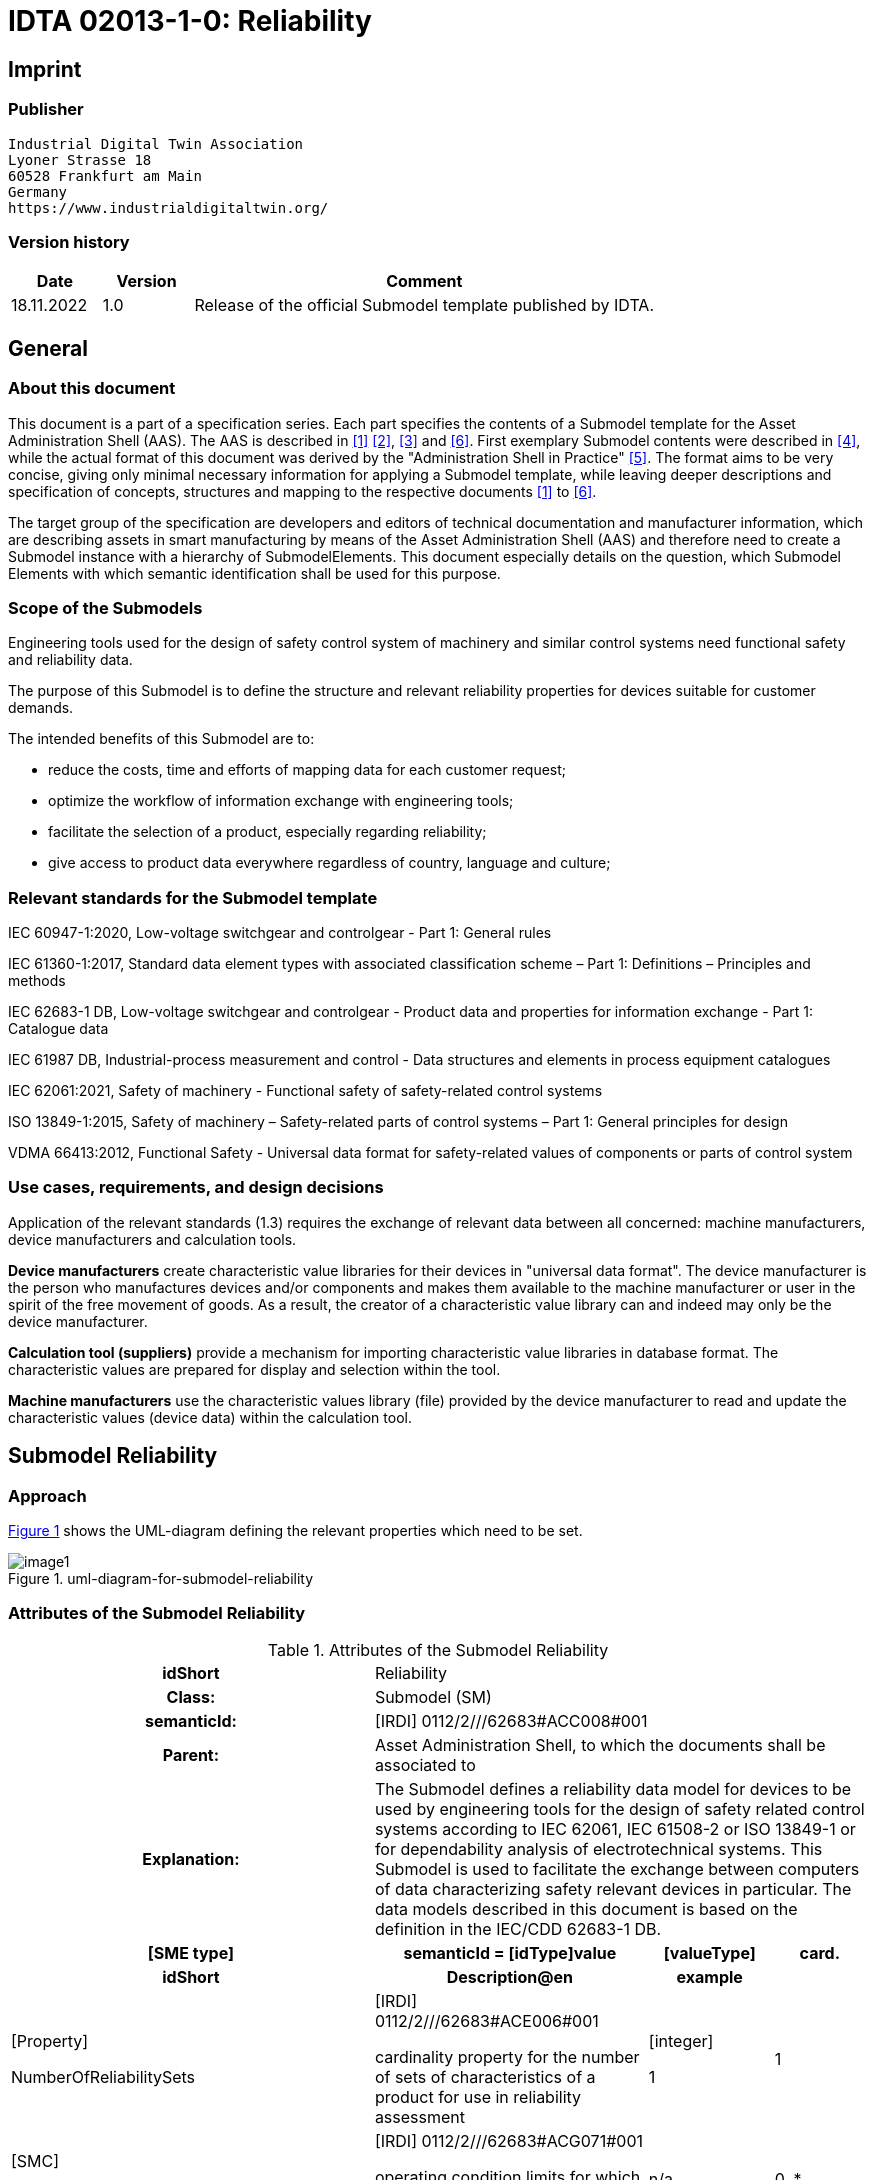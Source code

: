 = IDTA 02013-1-0: Reliability

== Imprint

=== Publisher

[listing]
Industrial Digital Twin Association
Lyoner Strasse 18
60528 Frankfurt am Main
Germany
https://www.industrialdigitaltwin.org/

=== Version history

[width="100%",cols="14%,14%,72%",options="header",]

|===
|*Date* |*Version* |*Comment*
|18.11.2022 |1.0 |Release of the official Submodel template published by IDTA.
|===

== General

=== About this document

This document is a part of a specification series.
Each part specifies the contents of a Submodel template for the Asset Administration Shell (AAS).
The AAS is described in xref:#bib1[[1\]] xref:#bib2[[2\]], xref:#bib3[[3\]] and xref:#bib6[[6\]].
First exemplary Submodel contents were described in xref:#bib4[[4\]], while the actual format of this document was derived by the "Administration Shell in Practice" xref:#bib5[[5\]].
The format aims to be very concise, giving only minimal necessary information for applying a Submodel template, while leaving deeper descriptions and specification of concepts, structures and mapping to the respective documents xref:#bib1[[1\]] to xref:#bib6[[6\]].

The target group of the specification are developers and editors of technical documentation and manufacturer information, which are describing assets in smart manufacturing by means of the Asset Administration Shell (AAS) and therefore need to create a Submodel instance with a hierarchy of SubmodelElements.
This document especially details on the question, which Submodel Elements with which semantic identification shall be used for this purpose.

=== Scope of the Submodels

Engineering tools used for the design of safety control system of machinery and similar control systems need functional safety and reliability data.

The purpose of this Submodel is to define the structure and relevant reliability properties for devices suitable for customer demands.

The intended benefits of this Submodel are to:

* reduce the costs, time and efforts of mapping data for each customer request;

* optimize the workflow of information exchange with engineering tools;

* facilitate the selection of a product, especially regarding reliability;

* give access to product data everywhere regardless of country, language and culture;

=== Relevant standards for the Submodel template

IEC 60947-1:2020, Low-voltage switchgear and controlgear - Part 1: General rules

IEC 61360-1:2017, Standard data element types with associated classification scheme – Part 1: Definitions – Principles and methods

IEC 62683-1 DB, Low-voltage switchgear and controlgear - Product data and properties for information exchange - Part 1: Catalogue data

IEC 61987 DB, Industrial-process measurement and control - Data structures and elements in process equipment catalogues

IEC 62061:2021, Safety of machinery - Functional safety of safety-related control systems

ISO 13849-1:2015, Safety of machinery – Safety-related parts of control systems – Part 1: General principles for design

VDMA 66413:2012, Functional Safety - Universal data format for safety-related values of components or parts of control system

=== Use cases, requirements, and design decisions

Application of the relevant standards (1.3) requires the exchange of relevant data between all concerned: machine manufacturers, device manufacturers and calculation tools.

*Device manufacturers* create characteristic value libraries for their devices in "universal data format".
The device manufacturer is the person who manufactures devices and/or components and makes them available to the machine manufacturer or user in the spirit of the free movement of goods.
As a result, the creator of a characteristic value library can and indeed may only be the device manufacturer.

*Calculation tool (suppliers)* provide a mechanism for importing characteristic value libraries in database format.
The characteristic values are prepared for display and selection within the tool.

*Machine manufacturers* use the characteristic values library (file) provided by the device manufacturer to read and update the characteristic values (device data) within the calculation tool.

== Submodel Reliability

=== Approach

xref:#uml-diagram-for-submodel-reliability[xrefstyle=short] shows the UML-diagram defining the relevant properties which need to be set.

[#uml-diagram-for-submodel-reliability]
.uml-diagram-for-submodel-reliability
image::image1.png[align=center]

=== Attributes of the Submodel Reliability

.Attributes of the Submodel Reliability
[width="100%",cols="1,2,1,1"]
|===

h| idShort 3+d| Reliability
h| Class: 3+d| Submodel (SM)
h| semanticId: 3+d| [IRDI] 0112/2///62683#ACC008#001
h| Parent: 3+d| Asset Administration Shell, to which the documents shall be associated to
h| Explanation: 3+d| The Submodel defines a reliability data model for devices to be used by engineering tools for the design of safety related control systems according to IEC 62061, IEC 61508-2 or ISO 13849-1 or for dependability analysis of electrotechnical systems. This Submodel is used to facilitate the exchange between computers of data characterizing safety relevant devices in particular. The data models described in this document is based on the definition in the IEC/CDD 62683-1 DB.
h| [SME type] h| semanticId = [idType]value h| [valueType] h| card.
h| idShort h| Description@en h| example h|
d|
{empty}[Property]

NumberOfReliabilitySets

d|
[IRDI] 0112/2///62683#ACE006#001

cardinality property for the number of sets of characteristics of a product for use in reliability assessment

d|
{empty}[integer]

1

|1
d|
{empty}[SMC]

OperatingConditionsOfReliabilityCharacteristics

d|
[IRDI] 0112/2///62683#ACG071#001

operating condition limits for which the reliability characteristics are valid

|n/a |0..*
d|
{empty}[SMC]

ReliabilityCharacteristics

d|
[IRDI] 0112/2///62683#ACG080#001

characteristics of a subsystem or a subsystem element intended for evaluating its ability to perform as required, without failure, for a given time interval, under given conditions

|n/a |0..*
|===

=== SubmodelElements of OperatingConditionsOfReliabilityCharacteristics

.SubmodelElements of Operating ConditionsOfReliabilityCharacteristics
[width="100%",cols="1,2,1,1"]
|===

h| idShort 3+d| OperatingConditionsOfReliabilityCharacteristics
h| Class: 3+d| SubmodelElementCollection (SMC)
h| semanticId: 3+d| [IRDI] 0112/2///62683#ACG071#001
h| Parent: 3+d| Submodel Reliability
h| Explanation: 3+d| This SubmodelElementCollection contains information on operating condition limits for which the reliability characteristics are valid.

h| [SME type] h| semanticId = [idType]value h| [valueType] h| card.
h| idShort h| Description@en h| example h|
d|
{empty}[Property]

TypeOfVoltage

d|
[IRDI] 0112/2///61987#ABA969#007

classification of a power supply according to the time behaviour of the voltage

enumeration: +
AC (AC, 0112/2///61987#ABL837#001), +
DC (DC, 0112/2///61987#ABL838#001), +
others (others, 0112/2///61987#ABI407#004)

d|
{empty}[string]

DC

|0..1
d|
{empty}[Property]

RatedVoltage

d|
[IRDI] 0112/2///61987#ABA588#004

operating voltage of the device as defined by the manufacturer and to which certain device properties are referenced

d|
{empty}[real]

24 [V]

|0..1
d|
{empty}[Property]

MinimumRatedVoltage

d|
[IRDI] 0112/2///61987#ABD461#004

lowest operating voltage of the device as defined by the manufacturer

d|
{empty}[real]

15 [V]

|0..1
d|
{empty}[Property]

MaximumRatedVoltage

d|
[IRDI] 0112/2///61987#ABD462#004

highest operating voltage of the device as defined by the manufacturer

d|
{empty}[real]

30 [V]

|0..1
d|
{empty}[Property]

RatedOperationalCurrent

d|
[IRI] https://admin-shell.io/idta/Reliabliity/RatedOperationalCurrent/1/0

current combined with a rated operational voltage intended to be switched by the device under specified conditions

d|
{empty}[real]

300 [mA]

|0..1
d|
{empty}[Property]

OtherOperatingConditions

d|
[IRDI] 0112/2///62683#ACE070#001

other limits of operation related to functional safety characteristics

d|
{empty}[string]

Duty in number of operations per hour, 50% of normal current

|0..1
d|
{empty}[Property]

UsefulLifeInNumberOfOperations

d|
[IRDI] 0112/2///62683#ACE055#001

under given conditions, the number of operations for which the failure rate becomes unacceptable

d|
{empty}[integer]

50,000

|0..1
d|
{empty}[Property]

UsefulLifeInTimeInterval

d|
[IRDI] 0112/2///62683#ACE054#001

under given conditions, the time interval beginning at a given instant of time, and ending when the failure rate becomes unacceptable

d|
{empty}[real]

10 [y]

|0..1
|===

=== SubmodelElements of ReliabilityCharacteristics

.SubmodelElements of ReliabilityCharacteristics
[width="100%",cols="1,2,1,1"]
|===

h| idShort 3+d| ReliabilityCharacteristics
h| Class: 3+d| SubmodelElementCollection (SMC)
h| semanticId: 3+d| [IRDI] 0112/2///62683#ACG080#001
h| Parent: 3+d| Submodel Reliability
h| Explanation: 3+d| This SubmodelElementCollection contains information on characteristics of a subsystem or a subsystem element intended for evaluating its ability to perform as required, without failure, for a given time interval, under given conditions

h| [SME type] h| semanticId = [idType]value h| [valueType] h| card.
h| idShort h| Description@en h| example h|
d|
{empty}[Property]

MTTF

d|
[IRDI] 0112/2///62683#ACE061#001

mean operating time to failure: expectation of the operating time to failure

Note: In the case of non-repairable items with an exponential distribution of operating times to failure (i.e. a constant failure rate) the MTTF is numerically equal to the reciprocal of the failure rate. This is also true for repairable items if after restoration they can be considered to be "as-good-as-new"

d|
{empty}[integer]

{empty}[y]

|0..1
d|
{empty}[Property]

MTBF

d|
[IRDI] 0112/2///62683#ACE062#001

mean operating time between failure: expectation of the duration of the operating time between failures

Note: Mean operating time between failures should only be applied to repairable items. For non-repairable items, see mean operating time to failure.

d|
{empty}[integer]

{empty}[y]

|0..1
d|
{empty}[Property]

B10

d|
[IRI] https://admin-shell.io/idta/Reliabliit/B10/1/0

mean number of cycles until 10% of the components fail

d|
{empty}[integer]

500000

|0..1
|===

== Explanations on used table formats

=== General

The used tables in this document try to outline information as concise as possible.
They do not convey all information on Submodels and SubmodelElements.
For this purpose, the definitive definitions are given by a separate file in form of an AASX file of the Submodel template and its elements.

=== Tables on Submodels and SubmodelElements

For clarity and brevity, a set of rules is used for the tables for describing Submodels and SubmodelElements.

* The tables follow in principle the same conventions as in xref:#bib5[[5\]].

* The table heads abbreviate 'cardinality' with 'card'.

* The tables often place two information in different rows of the same table cell.
In this case, the first information is marked out by sharp brackets [] form the second information.
A special case are the semanticIds, which are marked out by the format: (type)(local)[idType]value.

* The types of SubmodelElements are abbreviated:

[width="100%",cols="41%,59%",options="header",]
|===
h| SME type
h| SubmodelElement type
|Property |Property
|MLP |MultiLanguageProperty
|Range |Range
|File |File
|Blob |Blob
|Ref |ReferenceElement
|Rel |RelationshipElement
|SMC |SubmodelElementCollection
|===

* If an idShort ends with '\{00}', this indicates a suffix of the respective length (here: 2) of decimal digits, in order to make the idShort unique.
A different idShort might be chosen, as long as it is unique in the parent's context.

* The Keys of semanticId in the main section feature only idType and value, such as: [IRI]https://admin-shell.io/vdi/2770/1/0/DocumentId/Id.
The attributes "type" and "local" (typically "ConceptDescription" and "(local)" or "GlobalReference" and (non-local)") need to be set accordingly; see xref:#bib6[[6\]].

* If a table does not contain a column with "parent" heading, all represented attributes share the same parent.
This parent is denoted in the head of the table.
* Multi-language strings are represented by the text value, followed by '@'-character and the ISO 639 language code: example@EN.

* The [valueType] is only given for Properties.

== Bibliography

[#bib1]
[1] "Recommendations for implementing the strategic initiative INDUSTRIE 4.0", acatech, April 2013. [Online].
Available https://www.acatech.de/Publikation/recommendations-for-implementing-the-strategic-initiative-industrie-4-0-final-report-of-the-industrie-4-0-working-group/

[#bib2]
[2] "Implementation Strategy Industrie 4.0: Report on the results of the Industrie 4.0 Platform"; BITKOM e.V. / VDMA e.V., /ZVEI e.V., April 2015. [Online].
Available: https://www.bitkom.org/noindex/Publikationen/2016/Sonstiges/Implementation-Strategy-Industrie-40/2016-01-Implementation-Strategy-Industrie40.pdf

[#bib3]
[3] "The Structure of the Administration Shell: TRILATERAL PERSPECTIVES from France, Italy and Germany", March 2018, [Online].
Available: https://www.plattform-i40.de/I40/Redaktion/EN/Downloads/Publikation/hm-2018-trilaterale-coop.html

[#bib4]
[4] "Beispiele zur Verwaltungsschale der Industrie 4.0-Komponente – Basisteil (German)"; ZVEI e.V., Whitepaper, November 2016. [Online].
Available: https://www.zvei.org/presse-medien/publikationen/beispiele-zur-verwaltungsschale-der-industrie-40-komponente-basisteil/

[#bib5]
[5] "Verwaltungsschale in der Praxis.
Wie definiere ich Teilmodelle, beispielhafte Teilmodelle und Interaktion zwischen Verwaltungsschalen (in German)", Version 1.0, April 2019, Plattform Industrie 4.0 in Kooperation mit VDE GMA Fachausschuss 7.20, Federal Ministry for Economic Affairs and Energy (BMWi), Available: https://www.plattform-i40.de/PI40/Redaktion/DE/Downloads/Publikation/2019-verwaltungsschale-in-der-praxis.html

[#bib6]
[6] "Details of the Asset Administration Shell; Part 1 - The exchange of information between partners in the value chain of Industrie 4.0 (Version 3.0RC01)", November 2020, [Online].
Available: https://www.plattform-i40.de/PI40/Redaktion/EN/Downloads/Publikation/Details-of-the-Asset-Administration-Shell-Part1.html

